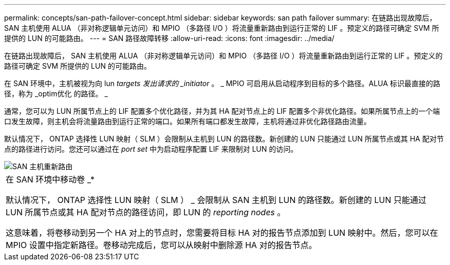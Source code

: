 ---
permalink: concepts/san-path-failover-concept.html 
sidebar: sidebar 
keywords: san path failover 
summary: 在链路出现故障后， SAN 主机使用 ALUA （非对称逻辑单元访问）和 MPIO （多路径 I/O ）将流量重新路由到运行正常的 LIF 。预定义的路径可确定 SVM 所提供的 LUN 的可能路由。 
---
= SAN 路径故障转移
:allow-uri-read: 
:icons: font
:imagesdir: ../media/


[role="lead"]
在链路出现故障后， SAN 主机使用 ALUA （非对称逻辑单元访问）和 MPIO （多路径 I/O ）将流量重新路由到运行正常的 LIF 。预定义的路径可确定 SVM 所提供的 LUN 的可能路由。

在 SAN 环境中，主机被视为向 lun _targets 发出请求的 _initiator_ 。 _ MPIO 可启用从启动程序到目标的多个路径。ALUA 标识最直接的路径，称为 _optim优化 的路径。 _

通常，您可以为 LUN 所属节点上的 LIF 配置多个优化路径，并为其 HA 配对节点上的 LIF 配置多个非优化路径。如果所属节点上的一个端口发生故障，则主机会将流量路由到运行正常的端口。如果所有端口都发生故障，主机将通过非优化路径路由流量。

默认情况下， ONTAP 选择性 LUN 映射（ SLM ）会限制从主机到 LUN 的路径数。新创建的 LUN 只能通过 LUN 所属节点或其 HA 配对节点的路径进行访问。您还可以通过在 _port set_ 中为启动程序配置 LIF 来限制对 LUN 的访问。

image::../media/san-host-rerouting.gif[SAN 主机重新路由]

|===


 a| 
在 SAN 环境中移动卷 _*

默认情况下， ONTAP 选择性 LUN 映射（ SLM ） _ 会限制从 SAN 主机到 LUN 的路径数。新创建的 LUN 只能通过 LUN 所属节点或其 HA 配对节点的路径访问，即 LUN 的 _reporting nodes_ 。

这意味着，将卷移动到另一个 HA 对上的节点时，您需要将目标 HA 对的报告节点添加到 LUN 映射中。然后，您可以在 MPIO 设置中指定新路径。卷移动完成后，您可以从映射中删除源 HA 对的报告节点。

|===